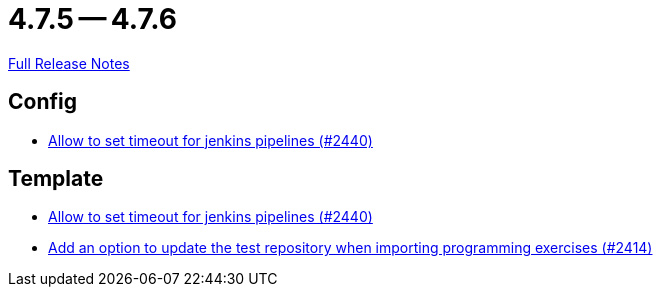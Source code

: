 = 4.7.5 -- 4.7.6

link:https://github.com/ls1intum/Artemis/releases/tag/4.7.6[Full Release Notes]

== Config

* link:https://www.github.com/ls1intum/Artemis/commit/d008aa099dd9e0d7cb8066c4dbac032acb9869c6[Allow to set timeout for jenkins pipelines (#2440)]


== Template

* link:https://www.github.com/ls1intum/Artemis/commit/d008aa099dd9e0d7cb8066c4dbac032acb9869c6[Allow to set timeout for jenkins pipelines (#2440)]
* link:https://www.github.com/ls1intum/Artemis/commit/6f0096fab51843a1e709c3af28f2b5f65c58fe80[Add an option to update the test repository when importing programming exercises (#2414)]


